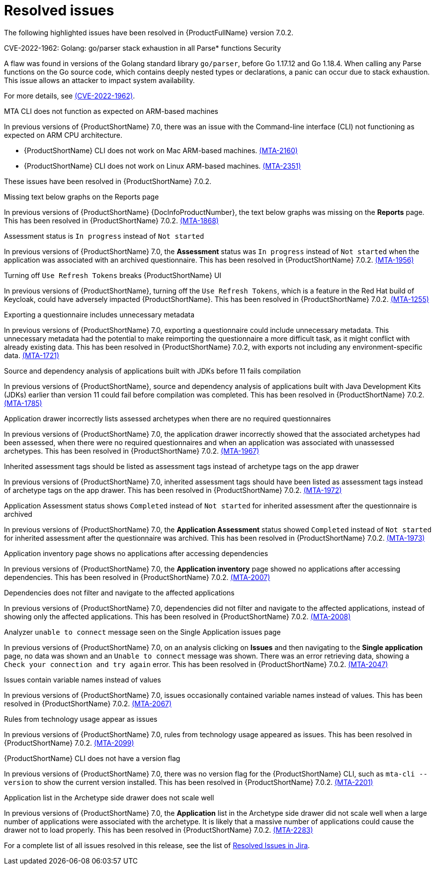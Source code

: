 // Module included in the following assemblies:
//
// * docs/release_notes-7.0/master.adoc

:_content-type: REFERENCE
[id="mta-rn-resolved-issues-7-0-2_{context}"]
= Resolved issues

The following highlighted issues have been resolved in {ProductFullName} version 7.0.2.


.CVE-2022-1962: Golang: go/parser stack exhaustion in all Parse* functions  Security

A flaw was found in versions of the Golang standard library `go/parser`, before Go 1.17.12 and Go 1.18.4. When calling any Parse functions on the Go source code, which contains deeply nested types or declarations, a panic can occur due to stack exhaustion. This issue allows an attacker to impact system availability.

For more details, see link:https://access.redhat.com/security/cve/CVE-2022-1962[(CVE-2022-1962)].


.MTA CLI does not function as expected on ARM-based machines

In previous versions of {ProductShortName} 7.0, there was an issue with the Command-line interface (CLI) not functioning as expected on ARM CPU architecture.

* {ProductShortName} CLI does not work on Mac ARM-based machines. link:https://issues.redhat.com/browse/MTA-2160[(MTA-2160)]

* {ProductShortName} CLI does not work on Linux ARM-based machines. link:https://issues.redhat.com/browse/MTA-2351[(MTA-2351)]

These issues have been resolved in {ProductShortName} 7.0.2.

.Missing text below graphs on the Reports page

In previous versions of {ProductShortName} {DocInfoProductNumber}, the text below graphs was missing on the *Reports* page. This has been resolved in {ProductShortName} 7.0.2. link:https://issues.redhat.com/browse/MTA-1868[(MTA-1868)]


.Assessment status is `In progress` instead of `Not started`

In previous versions of {ProductShortName} 7.0, the *Assessment* status was `In progress` instead of `Not started` when the application was associated with an archived questionnaire. This has been resolved in {ProductShortName} 7.0.2. link:https://issues.redhat.com/browse/MTA-1956[(MTA-1956)]

.Turning off `Use Refresh Tokens` breaks {ProductShortName} UI

In previous versions of {ProductShortName}, turning off the `Use Refresh Tokens`, which is a feature in the Red Hat build of Keycloak, could have adversely impacted {ProductShortName}. This has been resolved in {ProductShortName} 7.0.2. link:https://issues.redhat.com/browse/MTA-1255[(MTA-1255)]

.Exporting a questionnaire includes unnecessary metadata

In previous versions of {ProductShortName} 7.0, exporting a questionnaire could include unnecessary metadata. This unnecessary metadata had the potential to make reimporting the questionnaire a more difficult task, as it might conflict with already existing data. This has been resolved in {ProductShortName} 7.0.2, with exports not including any environment-specific data. link:https://issues.redhat.com/browse/MTA-1721[(MTA-1721)]

.Source and dependency analysis of applications built with JDKs before 11 fails compilation

In previous versions of {ProductShortName}, source and dependency analysis of applications built with Java Development Kits (JDKs) earlier than version 11 could fail before compilation was completed. This has been resolved in {ProductShortName} 7.0.2. link:https://issues.redhat.com/browse/MTA-1785[(MTA-1785)]

.Application drawer incorrectly lists assessed archetypes when there are no required questionnaires

In previous versions of {ProductShortName} 7.0, the application drawer incorrectly showed that the associated archetypes had been assessed, when there were no required questionnaires and when an application was associated with unassessed archetypes. This has been resolved in {ProductShortName} 7.0.2. link:https://issues.redhat.com/browse/MTA-1967[(MTA-1967)]

.Inherited assessment tags should be listed as assessment tags instead of archetype tags on the app drawer

In previous versions of {ProductShortName} 7.0, inherited assessment tags should have been listed as assessment tags instead of archetype tags on the app drawer. This has been resolved in {ProductShortName} 7.0.2. link:https://issues.redhat.com/browse/MTA-1972[(MTA-1972)]

.Application Assessment status shows `Completed` instead of `Not started` for inherited assessment after the questionnaire is archived

In previous versions of {ProductShortName} 7.0, the *Application Assessment* status showed `Completed` instead of `Not started` for inherited assessment after the questionnaire was archived. This has been resolved in {ProductShortName} 7.0.2. link:https://issues.redhat.com/browse/MTA-1973[(MTA-1973)]

.Application inventory page shows no applications after accessing dependencies

In previous versions of {ProductShortName} 7.0, the *Application inventory* page showed no applications after accessing dependencies. This has been resolved in {ProductShortName} 7.0.2. link:https://issues.redhat.com/browse/MTA-2007[(MTA-2007)]

.Dependencies does not filter and navigate to the affected applications

In previous versions of {ProductShortName} 7.0, dependencies did not filter and navigate to the affected applications, instead of showing only the affected applications. This has been resolved in {ProductShortName} 7.0.2. link:https://issues.redhat.com/browse/MTA-2008[(MTA-2008)]

.Analyzer `unable to connect` message seen on the Single Application issues page

In previous versions of {ProductShortName} 7.0, on an analysis clicking on *Issues* and then navigating to the *Single application* page, no data was shown and an `Unable to connect` message was shown. There was an error retrieving data, showing a `Check your connection and try again` error. This has been resolved in {ProductShortName} 7.0.2. link:https://issues.redhat.com/browse/MTA-2047[(MTA-2047)]

.Issues contain variable names instead of values

In previous versions of {ProductShortName} 7.0, issues occasionally contained variable names instead of values. This has been resolved in {ProductShortName} 7.0.2. link:https://issues.redhat.com/browse/MTA-2067[(MTA-2067)]

.Rules from technology usage appear as issues

In previous versions of {ProductShortName} 7.0, rules from technology usage appeared as issues. This has been resolved in {ProductShortName} 7.0.2. link:https://issues.redhat.com/browse/MTA-2099[(MTA-2099)]

.{ProductShortName} CLI does not have a version flag

In previous versions of {ProductShortName} 7.0, there was no version flag for the {ProductShortName} CLI, such as `mta-cli --version` to show the current version installed. This has been resolved in {ProductShortName} 7.0.2. link:https://issues.redhat.com/browse/MTA-2201[(MTA-2201)]

.Application list in the Archetype side drawer does not scale well

In previous versions of {ProductShortName} 7.0, the *Application* list in the Archetype side drawer did not scale well when a large number of applications were associated with the archetype. It is likely that a massive number of applications could cause the drawer not to load properly. This has been resolved in {ProductShortName} 7.0.2. link:https://issues.redhat.com/browse/MTA-2283[(MTA-2283)]



For a complete list of all issues resolved in this release, see the list of link:https://issues.redhat.com/issues/?filter=12429435[Resolved Issues in Jira].
